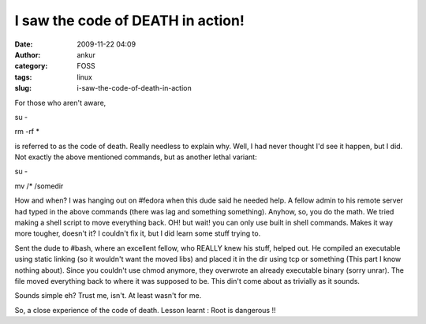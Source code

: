 I saw the code of DEATH in action!
##################################
:date: 2009-11-22 04:09
:author: ankur
:category: FOSS
:tags: linux
:slug: i-saw-the-code-of-death-in-action

For those who aren't aware,

su -

rm -rf \*

is referred to as the code of death. Really needless to explain why.
Well, I had never thought I'd see it happen, but I did. Not exactly the
above mentioned commands, but as another lethal variant:

su -

mv /\* /somedir

How and when? I was hanging out on #fedora when this dude said he needed
help. A fellow admin to his remote server had typed in the above
commands (there was lag and something something). Anyhow, so, you do the
math. We tried making a shell script to move everything back. OH! but
wait! you can only use built in shell commands. Makes it way more
tougher, doesn't it? I couldn't fix it, but I did learn some stuff
trying to.

Sent the dude to #bash, where an excellent fellow, who REALLY knew his
stuff, helped out. He compiled an executable using static linking (so it
wouldn't want the moved libs) and placed it in the dir using tcp or
something (This part I know nothing about). Since you couldn't use chmod
anymore, they overwrote an already executable binary (sorry unrar). The
file moved everything back to where it was supposed to be. This din't
come about as trivially as it sounds.

Sounds simple eh? Trust me, isn't. At least wasn't for me.

So, a close experience of the code of death. Lesson learnt : Root is
dangerous !!
